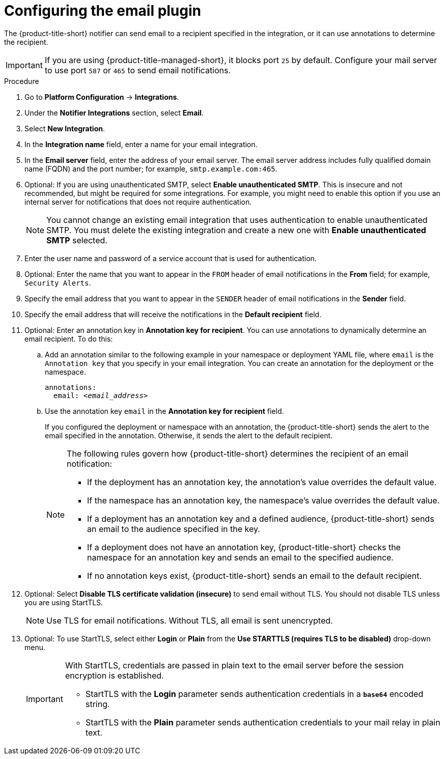 // Module included in the following assemblies:
//
// * integration/integrate-using-email.adoc
:_mod-docs-content-type: PROCEDURE
[id="configure-acs-email_{context}"]
= Configuring the email plugin

The {product-title-short} notifier can send email to a recipient specified in the integration, or it can use annotations to determine the recipient.

[IMPORTANT]
====
If you are using {product-title-managed-short}, it blocks port `25` by default. Configure your mail server to use port `587` or `465` to send email notifications.
====

.Procedure

. Go to *Platform Configuration* -> *Integrations*.
. Under the *Notifier Integrations* section, select *Email*.
. Select *New Integration*.
. In the *Integration name* field, enter a name for your email integration.
. In the *Email server* field, enter the address of your email server. The email server address includes fully qualified domain name (FQDN) and the port number; for example, `smtp.example.com:465`.
. Optional: If you are using unauthenticated SMTP, select *Enable unauthenticated SMTP*. This is insecure and not recommended, but might be required for some integrations. For example, you might need to enable this option if you use an internal server for notifications that does not require authentication.
+
[NOTE]
====
You cannot change an existing email integration that uses authentication to enable unauthenticated SMTP. You must delete the existing integration and create a new one with *Enable unauthenticated SMTP* selected.
====
. Enter the user name and password of a service account that is used for authentication.
. Optional: Enter the name that you want to appear in the `FROM` header of email notifications in the *From* field; for example, `Security Alerts`.
. Specify the email address that you want to appear in the `SENDER` header of email notifications in the *Sender* field.
. Specify the email address that will receive the notifications in the *Default recipient* field.
. Optional: Enter an annotation key in *Annotation key for recipient*. You can use annotations to dynamically determine an email recipient. To do this:

.. Add an annotation similar to the following example in your namespace or deployment YAML file, where `email` is the `Annotation key` that you specify in your email integration. You can create an annotation for the deployment or the namespace.
+
[subs="+quotes"]
----
annotations:
  email: _<email_address>_
----
.. Use the annotation key `email` in the *Annotation key for recipient* field.
+
If you configured the deployment or namespace with an annotation, the {product-title-short} sends the alert to the email specified in the annotation. Otherwise, it sends the alert to the default recipient.
+
[NOTE]
====
The following rules govern how {product-title-short} determines the recipient of an email notification:

* If the deployment has an annotation key, the annotation's value overrides the default value.
* If the namespace has an annotation key, the namespace's value overrides the default value.
* If a deployment has an annotation key and a defined audience, {product-title-short} sends an email to the audience specified in the key.
* If a deployment does not have an annotation key, {product-title-short} checks the namespace for an annotation key and sends an email to the specified audience.
* If no annotation keys exist, {product-title-short} sends an email to the default recipient.
====
. Optional: Select *Disable TLS certificate validation (insecure)* to send email without TLS. You should not disable TLS unless you are using StartTLS.
+
[NOTE]
====
Use TLS for email notifications. Without TLS, all email is sent unencrypted.
====

. Optional: To use StartTLS, select either *Login* or *Plain* from the *Use STARTTLS (requires TLS to be disabled)* drop-down menu.
+
[IMPORTANT]
====
With StartTLS, credentials are passed in plain text to the email server before the session encryption is established.

* StartTLS with the *Login* parameter sends authentication credentials in a `*base64*` encoded string.
* StartTLS with the *Plain* parameter sends authentication credentials to your mail relay in plain text.
====
